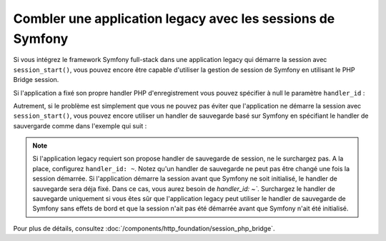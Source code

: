 .. index::
   single: Sessions

Combler une application legacy avec les sessions de Symfony
===========================================================

.. versionadded:: 2.3
    Cette intégration avec la session PHP legacy a été introduite en Symfony 2.3.

Si vous intégrez le framework Symfony full-stack dans une application legacy
qui démarre la session avec ``session_start()``, vous pouvez encore être capable
d'utiliser la gestion de session de Symfony en utilisant le PHP Bridge session.

Si l'application a fixé son propre handler PHP d'enregistrement vous pouvez
spécifier à null le paramètre ``handler_id`` :

.. configuration-block::

    .. code-block:: yaml

        framework:
            session:
                storage_id: session.storage.php_bridge
                handler_id: ~

    .. code-block:: xml

        <?xml version="1.0" encoding="UTF-8" ?>
        <container xmlns="http://symfony.com/schema/dic/services"
            xmlns:framework="http://symfony.com/schema/dic/symfony">

            <framework:config>
                <framework:session storage-id="session.storage.php_bridge"
                    handler-id="null"
                />
            </framework:config>
        </container>

    .. code-block:: php

        $container->loadFromExtension('framework', array(
            'session' => array(
                'storage_id' => 'session.storage.php_bridge',
                'handler_id' => null,
        ));

Autrement, si le problème est simplement que vous ne pouvez pas éviter
que l'application ne démarre la session avec ``session_start()``, vous
pouvez encore utiliser un handler de sauvegarde basé sur
Symfony en spécifiant le handler de sauvergarde comme dans l'exemple
qui suit :

.. configuration-block::

    .. code-block:: yaml

        framework:
            session:
                storage_id: session.storage.php_bridge
                handler_id: session.handler.native_file

    .. code-block:: xml

        <?xml version="1.0" encoding="UTF-8" ?>
        <container xmlns="http://symfony.com/schema/dic/services"
            xmlns:framework="http://symfony.com/schema/dic/symfony">

            <framework:config>
                <framework:session storage-id="session.storage.php_bridge"
                    handler-id="session.storage.native_file"
                />
            </framework:config>
        </container>

    .. code-block:: php

        $container->loadFromExtension('framework', array(
            'session' => array(
                'storage_id' => 'session.storage.php_bridge',
                'handler_id' => 'session.storage.native_file',
        ));

.. note::

    Si l'application legacy requiert son propose handler de sauvegarde de
    session, ne le surchargez pas. A la place, configurez ``handler_id: ~``.
    Notez qu'un handler de sauvegarde ne peut pas être changé une fois la
    session démarrée. Si l'application démarre la session avant que Symfony
    ne soit initialisé, le handler de sauvegarde sera déja fixé. Dans ce cas,
    vous aurez besoin de `handler_id: ~``.
    Surchargez le handler de sauvegarde uniquement si vous êtes sûr que l'application
    legacy peut utiliser le handler de sauvegarde de Symfony sans effets de
    bord et que la session n'ait pas été démarrée avant que Symfony n'ait été
    initialisé.

Pour plus de détails, consultez :doc:`/components/http_foundation/session_php_bridge`.
